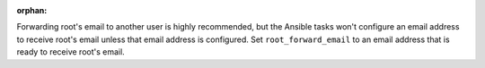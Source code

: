 :orphan:

Forwarding root's email to another user is highly recommended, but the Ansible
tasks won't configure an email address to receive root's email unless that
email address is configured. Set ``root_forward_email`` to an email address
that is ready to receive root's email.
